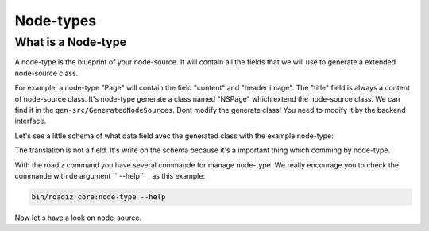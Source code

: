 .. _node-types:

==========
Node-types
==========

What is a Node-type
-------------------

A node-type is the blueprint of your node-source. It will contain all the fields that we will use to generate a extended node-source class.

For example, a node-type "Page" will contain the field "content" and "header image". The "title" field is always a content of node-source class.
It's node-type generate a class named "NSPage" which extend the node-source class. We can find it in the ``gen-src/GeneratedNodeSources``.
Dont modify the generate class! You need to modify it by the backend interface.

Let's see a little schema of what data field avec the generated class with the example node-type:

.. image:: ./NSPage-schema.svg
   :align: center

The translation is not a field. It's write on the schema because it's a important thing which comming by node-type.

With the roadiz command you have several commande for manage node-type. We really encourage you to check the commande with de argument `` --help `` , as this example:

.. code-block:: console

    bin/roadiz core:node-type --help

Now let's have a look on node-source.
